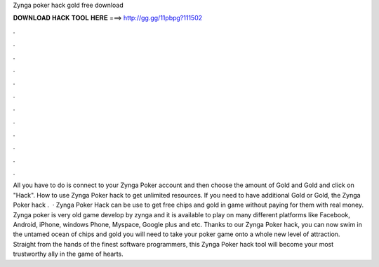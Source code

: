 Zynga poker hack gold free download

𝐃𝐎𝐖𝐍𝐋𝐎𝐀𝐃 𝐇𝐀𝐂𝐊 𝐓𝐎𝐎𝐋 𝐇𝐄𝐑𝐄 ===> http://gg.gg/11pbpg?111502

.

.

.

.

.

.

.

.

.

.

.

.

All you have to do is connect to your Zynga Poker account and then choose the amount of Gold and Gold and click on "Hack". How to use Zynga Poker hack to get unlimited resources. If you need to have additional Gold or Gold, the Zynga Poker hack .  · Zynga Poker Hack can be use to get free chips and gold in game without paying for them with real money. Zynga poker is very old game develop by zynga and it is available to play on many different platforms like Facebook, Android, iPhone, windows Phone, Myspace, Google plus and etc. Thanks to our Zynga Poker hack, you can now swim in the untamed ocean of chips and gold you will need to take your poker game onto a whole new level of attraction. Straight from the hands of the finest software programmers, this Zynga Poker hack tool will become your most trustworthy ally in the game of hearts.